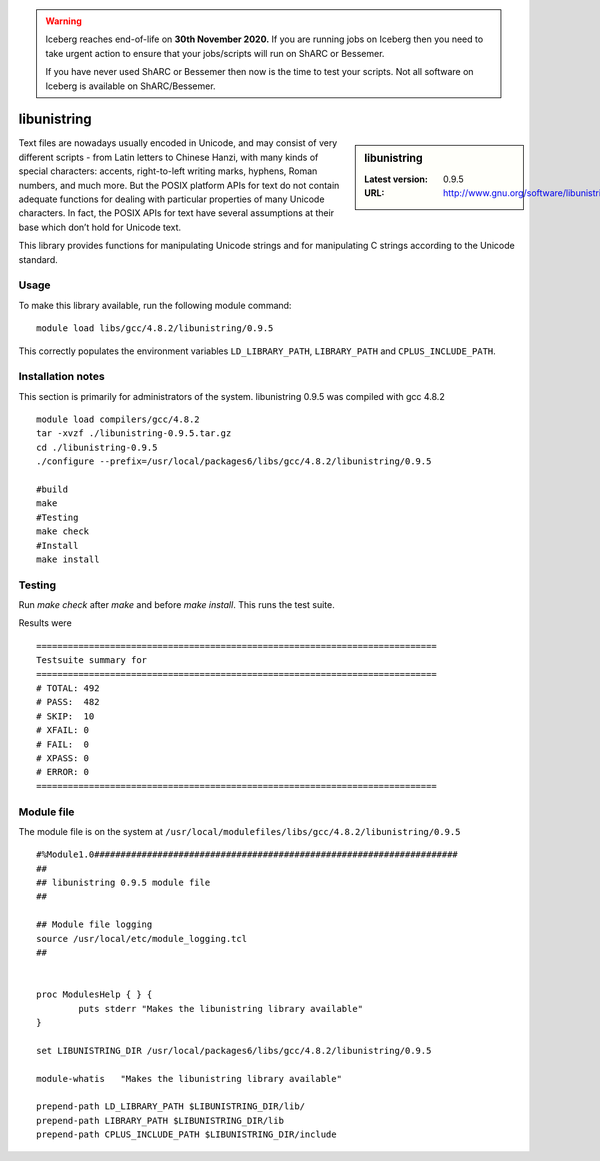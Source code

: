 .. Warning:: 
    Iceberg reaches end-of-life on **30th November 2020.**
    If you are running jobs on Iceberg then you need to take urgent action to ensure that your jobs/scripts will run on ShARC or Bessemer. 
 
    If you have never used ShARC or Bessemer then now is the time to test your scripts.
    Not all software on Iceberg is available on ShARC/Bessemer. 

.. _libunistring:

libunistring
============

.. sidebar:: libunistring

   :Latest version: 0.9.5
   :URL: http://www.gnu.org/software/libunistring/

Text files are nowadays usually encoded in Unicode, and may consist of very
different scripts - from Latin letters to Chinese Hanzi, with many kinds of
special characters: accents, right-to-left writing marks, hyphens, Roman
numbers, and much more. But the POSIX platform APIs for text do not contain
adequate functions for dealing with particular properties of many Unicode
characters. In fact, the POSIX APIs for text have several assumptions at their
base which don’t hold for Unicode text.

This library provides functions for manipulating Unicode strings and for
manipulating C strings according to the Unicode standard.

Usage
-----
To make this library available, run the following module command: ::

        module load libs/gcc/4.8.2/libunistring/0.9.5

This correctly populates the environment variables ``LD_LIBRARY_PATH``, ``LIBRARY_PATH`` and ``CPLUS_INCLUDE_PATH``.

Installation notes
------------------
This section is primarily for administrators of the system. libunistring 0.9.5 was compiled with gcc 4.8.2 ::

  module load compilers/gcc/4.8.2
  tar -xvzf ./libunistring-0.9.5.tar.gz
  cd ./libunistring-0.9.5
  ./configure --prefix=/usr/local/packages6/libs/gcc/4.8.2/libunistring/0.9.5

  #build
  make
  #Testing
  make check
  #Install
  make install

Testing
-------
Run `make check` after `make` and before `make install`. This runs the test suite.

Results were ::

  ============================================================================
  Testsuite summary for
  ============================================================================
  # TOTAL: 492
  # PASS:  482
  # SKIP:  10
  # XFAIL: 0
  # FAIL:  0
  # XPASS: 0
  # ERROR: 0
  ============================================================================

Module file
------------
The module file is on the system at ``/usr/local/modulefiles/libs/gcc/4.8.2/libunistring/0.9.5`` ::

  #%Module1.0#####################################################################
  ##
  ## libunistring 0.9.5 module file
  ##

  ## Module file logging
  source /usr/local/etc/module_logging.tcl
  ##


  proc ModulesHelp { } {
          puts stderr "Makes the libunistring library available"
  }

  set LIBUNISTRING_DIR /usr/local/packages6/libs/gcc/4.8.2/libunistring/0.9.5

  module-whatis   "Makes the libunistring library available"

  prepend-path LD_LIBRARY_PATH $LIBUNISTRING_DIR/lib/
  prepend-path LIBRARY_PATH $LIBUNISTRING_DIR/lib
  prepend-path CPLUS_INCLUDE_PATH $LIBUNISTRING_DIR/include
